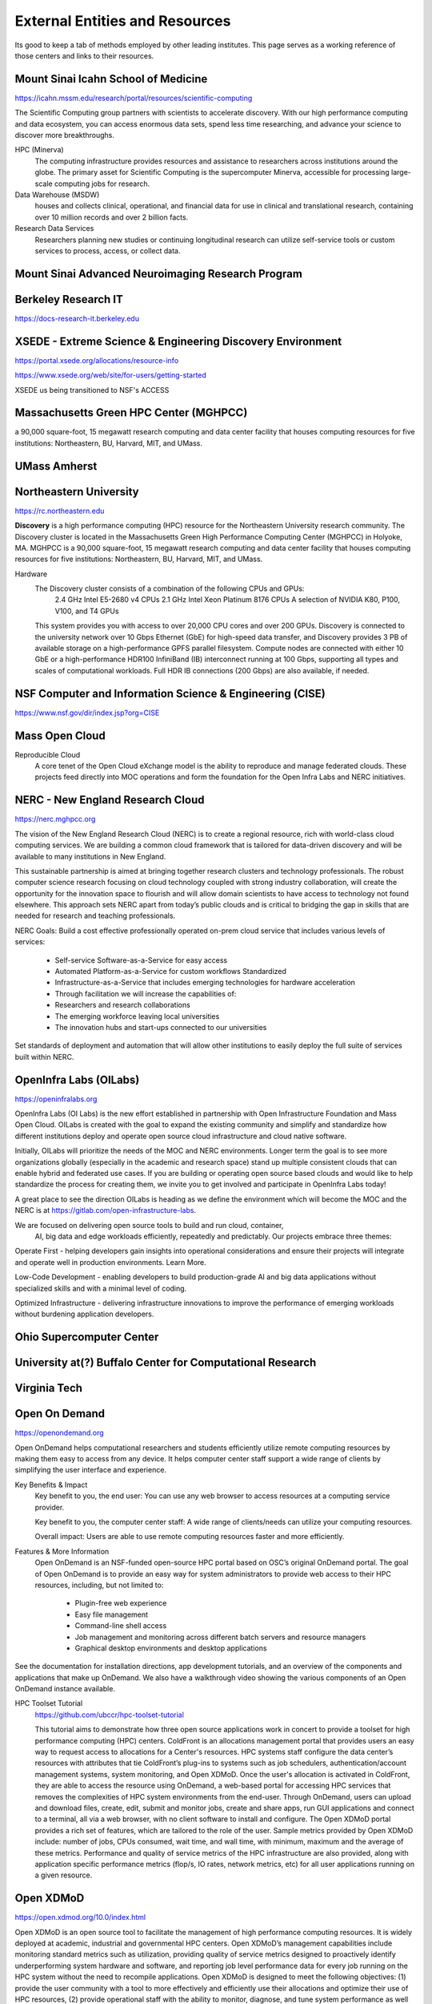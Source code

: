 =================================
External Entities and Resources
=================================

Its good to keep a tab of methods employed by other leading 
institutes. This page serves as a working reference of those 
centers and links to their resources.

Mount Sinai Icahn School of Medicine
-------------------------------------
https://icahn.mssm.edu/research/portal/resources/scientific-computing

The Scientific Computing group partners with scientists to accelerate discovery. 
With our high performance computing and data ecosystem, you can access enormous 
data sets, spend less time researching, and advance your science to discover more 
breakthroughs. 

HPC (Minerva)
    The computing infrastructure provides resources and assistance to researchers 
    across institutions around the globe. The primary asset for Scientific Computing 
    is the supercomputer Minerva, accessible for processing large-scale computing 
    jobs for research.

Data Warehouse (MSDW)
    houses and collects clinical, operational, and financial data for use in clinical 
    and translational research, containing over 10 million records and over 2 billion 
    facts.

Research Data Services 
    Researchers planning new studies or continuing longitudinal research can utilize 
    self-service tools or custom services to process, access, or collect data.

Mount Sinai Advanced Neuroimaging Research Program 
----------------------------------------------------


Berkeley Research IT 
---------------------
https://docs-research-it.berkeley.edu


XSEDE - Extreme Science & Engineering Discovery Environment
-------------------------------------------------------------
https://portal.xsede.org/allocations/resource-info

https://www.xsede.org/web/site/for-users/getting-started

XSEDE us being transitioned to NSF's ACCESS

Massachusetts Green HPC Center (MGHPCC)
----------------------------------------
a 90,000 square-foot, 15 megawatt research computing and data center facility that 
houses computing resources for five institutions: Northeastern, BU, Harvard, MIT, 
and UMass.

UMass Amherst
--------------

Northeastern University 
------------------------
https://rc.northeastern.edu

**Discovery** is a high performance computing (HPC) resource for the Northeastern 
University research community. The Discovery cluster is located in the Massachusetts 
Green High Performance Computing Center (MGHPCC) in Holyoke, MA. MGHPCC is a 90,000 
square-foot, 15 megawatt research computing and data center facility that houses 
computing resources for five institutions: Northeastern, BU, Harvard, MIT, and UMass.

Hardware 
    The Discovery cluster consists of a combination of the following CPUs and GPUs:
        2.4 GHz Intel E5-2680 v4 CPUs
        2.1 GHz Intel Xeon Platinum 8176 CPUs
        A selection of NVIDIA K80, P100, V100, and T4 GPUs
    This system provides you with access to over 20,000 CPU cores and over 200 GPUs. 
    Discovery is connected to the university network over 10 Gbps Ethernet (GbE) for 
    high-speed data transfer, and Discovery provides 3 PB of available storage on a 
    high-performance GPFS parallel filesystem. Compute nodes are connected with either 
    10 GbE or a high-performance HDR100 InfiniBand (IB) interconnect running at 100 
    Gbps, supporting all types and scales of computational workloads. Full HDR IB 
    connections (200 Gbps) are also available, if needed.



NSF Computer and Information Science & Engineering (CISE)
----------------------------------------------------------
https://www.nsf.gov/dir/index.jsp?org=CISE


Mass Open Cloud 
---------------

Reproducible Cloud 
    A core tenet of the Open Cloud eXchange model is the ability to 
    reproduce and manage federated clouds. These projects feed directly 
    into MOC operations and form the foundation for the Open Infra Labs 
    and NERC initiatives.


NERC - New England Research Cloud 
-----------------------------------
https://nerc.mghpcc.org

The vision of the New England Research Cloud (NERC) is to create a regional 
resource, rich with world-class cloud computing services. We are building a 
common cloud framework that is tailored for data-driven discovery and will 
be available to many institutions in New England. 

This sustainable partnership is aimed at bringing together research clusters 
and technology professionals.  The robust computer science research focusing 
on cloud technology coupled with strong industry collaboration,  will create 
the opportunity for the innovation space to flourish and will allow domain 
scientists to have access to technology not found elsewhere.  This approach 
sets NERC apart from today’s public clouds and is critical to bridging the 
gap in skills that are needed for research and teaching professionals. 

NERC Goals:
Build a cost effective professionally operated on-prem cloud service that 
includes various levels of services:

    -   Self-service Software-as-a-Service for easy access
    -   Automated Platform-as-a-Service for custom workflows Standardized
    -   Infrastructure-as-a-Service that includes emerging technologies for hardware acceleration
    -   Through facilitation we will increase the capabilities of:

    -   Researchers and research collaborations
    -   The emerging workforce leaving local universities
    -   The innovation hubs and start-ups connected to our universities

Set standards of deployment and automation that will allow other institutions 
to easily deploy the full suite of services built within NERC.


OpenInfra Labs (OILabs)
------------------------
https://openinfralabs.org

OpenInfra Labs (OI Labs) is the new effort established in partnership with 
Open Infrastructure Foundation and Mass Open Cloud. OILabs is created with 
the goal to expand the existing community and simplify and standardize how 
different institutions deploy and operate open source cloud infrastructure 
and cloud native software.

Initially, OILabs will prioritize the needs of the MOC and NERC environments. 
Longer term the goal is to see more organizations globally (especially in the 
academic and research space) stand up multiple consistent clouds that can enable 
hybrid and federated use cases.  If you are building or operating open source 
based clouds and would like to help standardize the process for creating them, 
we invite you to get involved and participate in OpenInfra Labs today!

A great place to see the direction OILabs is heading as we define the environment 
which will become the MOC and the NERC is at 
https://gitlab.com/open-infrastructure-labs.

We are focused on delivering open source tools to build and run cloud, container,
 AI, big data and edge workloads efficiently, repeatedly and predictably. Our 
 projects embrace three themes:

Operate First - helping developers gain insights into operational considerations 
and ensure their projects will integrate and operate well in production environments. 
Learn More.

Low-Code Development - enabling developers to build production-grade AI and big data 
applications without specialized skills and with a minimal level of coding.

Optimized Infrastructure - delivering infrastructure innovations to improve the 
performance of emerging workloads without burdening application developers.

Ohio Supercomputer Center 
--------------------------

University at(?) Buffalo Center for Computational Research 
-----------------------------------------------------------

Virginia Tech
--------------

Open On Demand
----------------
https://openondemand.org

Open OnDemand helps computational researchers and students efficiently utilize remote 
computing resources by making them easy to access from any device. It helps computer 
center staff support a wide range of clients by simplifying the user interface and 
experience.

Key Benefits & Impact
    Key benefit to you, the end user: You can use any web browser to access resources 
    at a computing service provider.

    Key benefit to you, the computer center staff: A wide range of clients/needs can 
    utilize your computing resources.

    Overall impact: Users are able to use remote computing resources faster and more 
    efficiently.

Features & More Information
    Open OnDemand is an NSF-funded open-source HPC portal based on OSC’s original 
    OnDemand portal. The goal of Open OnDemand is to provide an easy way for system 
    administrators to provide web access to their HPC resources, including, but not 
    limited to:

        -   Plugin-free web experience 
        -   Easy file management 
        -   Command-line shell access 
        -   Job management and monitoring across different batch servers and resource managers 
        -   Graphical desktop environments and desktop applications 

See the documentation for installation directions, app development tutorials, and an 
overview of the components and applications that make up OnDemand. We also have a 
walkthrough video showing the various components of an Open OnDemand instance available.

HPC Toolset Tutorial 
    https://github.com/ubccr/hpc-toolset-tutorial

    This tutorial aims to demonstrate how three open source applications work in 
    concert to provide a toolset for high performance computing (HPC) centers. 
    ColdFront is an allocations management portal that provides users an easy way 
    to request access to allocations for a Center's resources. HPC systems staff 
    configure the data center’s resources with attributes that tie ColdFront’s 
    plug-ins to systems such as job schedulers, authentication/account management 
    systems, system monitoring, and Open XDMoD. Once the user's allocation is 
    activated in ColdFront, they are able to access the resource using OnDemand, 
    a web-based portal for accessing HPC services that removes the complexities of 
    HPC system environments from the end-user. Through OnDemand, users can upload 
    and download files, create, edit, submit and monitor jobs, create and share apps, 
    run GUI applications and connect to a terminal, all via a web browser, with no 
    client software to install and configure. The Open XDMoD portal provides a rich 
    set of features, which are tailored to the role of the user. Sample metrics 
    provided by Open XDMoD include: number of jobs, CPUs consumed, wait time, and 
    wall time, with minimum, maximum and the average of these metrics. Performance 
    and quality of service metrics of the HPC infrastructure are also provided, along 
    with application specific performance metrics (flop/s, IO rates, network metrics, 
    etc) for all user applications running on a given resource.

Open XDMoD 
-----------
https://open.xdmod.org/10.0/index.html

Open XDMoD is an open source tool to facilitate the management of high performance 
computing resources. It is widely deployed at academic, industrial and governmental 
HPC centers. Open XDMoD’s management capabilities include monitoring standard metrics 
such as utilization, providing quality of service metrics designed to proactively 
identify underperforming system hardware and software, and reporting job level 
performance data for every job running on the HPC system without the need to 
recompile applications. Open XDMoD is designed to meet the following objectives: 
(1) provide the user community with a tool to more effectively and efficiently use 
their allocations and optimize their use of HPC resources, (2) provide operational 
staff with the ability to monitor, diagnose, and tune system performance as well as 
measure the performance of all applications running on their system, (3) provide 
software developers with the ability to easily obtain detailed analysis of application 
performance to aid in optimizing code performance, (4) provide stakeholders with a 
diagnostic tool to facilitate HPC planning and analysis, and (5) provide metrics to 
help measure scientific impact. In addition, analyses of the operational characteristics 
of the HPC environment can be carried out at different levels of granularity, including 
job, user, or on a system-wide basis.

The Open XDMoD portal provides a rich set of features accessible through an intuitive 
graphical interface, which is tailored to the role of the user. Metrics provided 
include: number of jobs, CPU hours consumed, wait time, and wall time, with minimum, 
maximum and the average of these metrics, in addition to many others. Metrics are 
organized by a customizable hierarchy appropriate for your organization.

A version of Open XDMoD, namely XDMoD, was developed to monitor the NSF supported 
portfolio of supercomputers that fall under the XSEDE program.

ColdFront 
----------
https://coldfront.readthedocs.io/en/latest/

ColdFront is an open source resource allocation management system designed to provide 
a central portal for administration, reporting, and measuring scientific impact of 
HPC resources. ColdFront was created to help HPC centers manage access to a diverse 
set of resources across large groups of users and provide a rich set of extensible 
meta data for comprehensive reporting. ColdFront is written in Python and released 
under the GPLv3 license.

Features
    -   Allocation based system for managing access to resources
    -   Collect Project, Grant, Publication, and other research output data from researchers
    -   Define custom attributes on resources and allocations
    -   Email notifications for expiring/renewing access to resources
    -   Integration with 3rd party systems for automation and access control
    -   Center director approval system and annual project review process


Deidentification Tools 
-----------------------
https://labs.icahn.mssm.edu/msdw/de-identified-data-service/

EC2 Spot Instances 
-------------------
https://aws.amazon.com/ec2/spot/

"Amazon EC2 Spot Instances let you take advantage of unused EC2 capacity in the AWS cloud. 
Spot Instances are available at up to a 90% discount compared to On-Demand prices. You 
can use Spot Instances for various stateless, fault-tolerant, or flexible applications 
such as big data, containerized workloads, CI/CD, web servers, high-performance computing 
(HPC), and test & development workloads. Because Spot Instances are tightly integrated 
with AWS services such as Auto Scaling, EMR, ECS, CloudFormation, Data Pipeline and AWS 
Batch, you can choose how to launch and maintain your applications running on Spot 
Instances."

Azure Spot VMs
---------------
https://docs.microsoft.com/en-us/azure/virtual-machines/spot-vms

"Using Azure Spot Virtual Machines allows you to take advantage of our unused capacity at 
a significant cost savings. At any point in time when Azure needs the capacity back, the 
Azure infrastructure will evict Azure Spot Virtual Machines. Therefore, Azure Spot Virtual 
Machines are great for workloads that can handle interruptions like batch processing jobs, 
dev/test environments, large compute workloads, and more.

The amount of available capacity can vary based on size, region, time of day, and more. 
When deploying Azure Spot Virtual Machines, Azure will allocate the VMs if there is 
capacity available, but there is no SLA for these VMs. An Azure Spot Virtual Machine 
offers no high availability guarantees. At any point in time when Azure needs the capacity 
back, the Azure infrastructure will evict Azure Spot Virtual Machines with 30 seconds notice."

Google Cloud Spot VMs
-----------------------
Spot VMs are available at much lower price—a 60-91% discount—compared to the price of 
standard VMs. However, Compute Engine might preempt Spot VMs if it needs to reclaim those 
resources for other tasks. At this uncertain preemption time, Compute Engine either stops 
(default) or deletes your Spot VMs depending on your specified termination action for each 
VM. Spot VMs are excess Compute Engine capacity, so their availability varies with usage. 
Spot VMs do not have a minimum or maximum runtime.

If your workloads are fault-tolerant and can withstand possible VM preemption, Spot VMs 
can reduce your Compute Engine costs significantly. For example, batch processing jobs 
can run on Spot VMs. If some of those VMs stop during processing, the job slows but does 
not completely stop. Spot VMs complete your batch processing tasks without placing 
additional load on your existing VMs and without requiring you to pay full price for 
additional standard VMs.